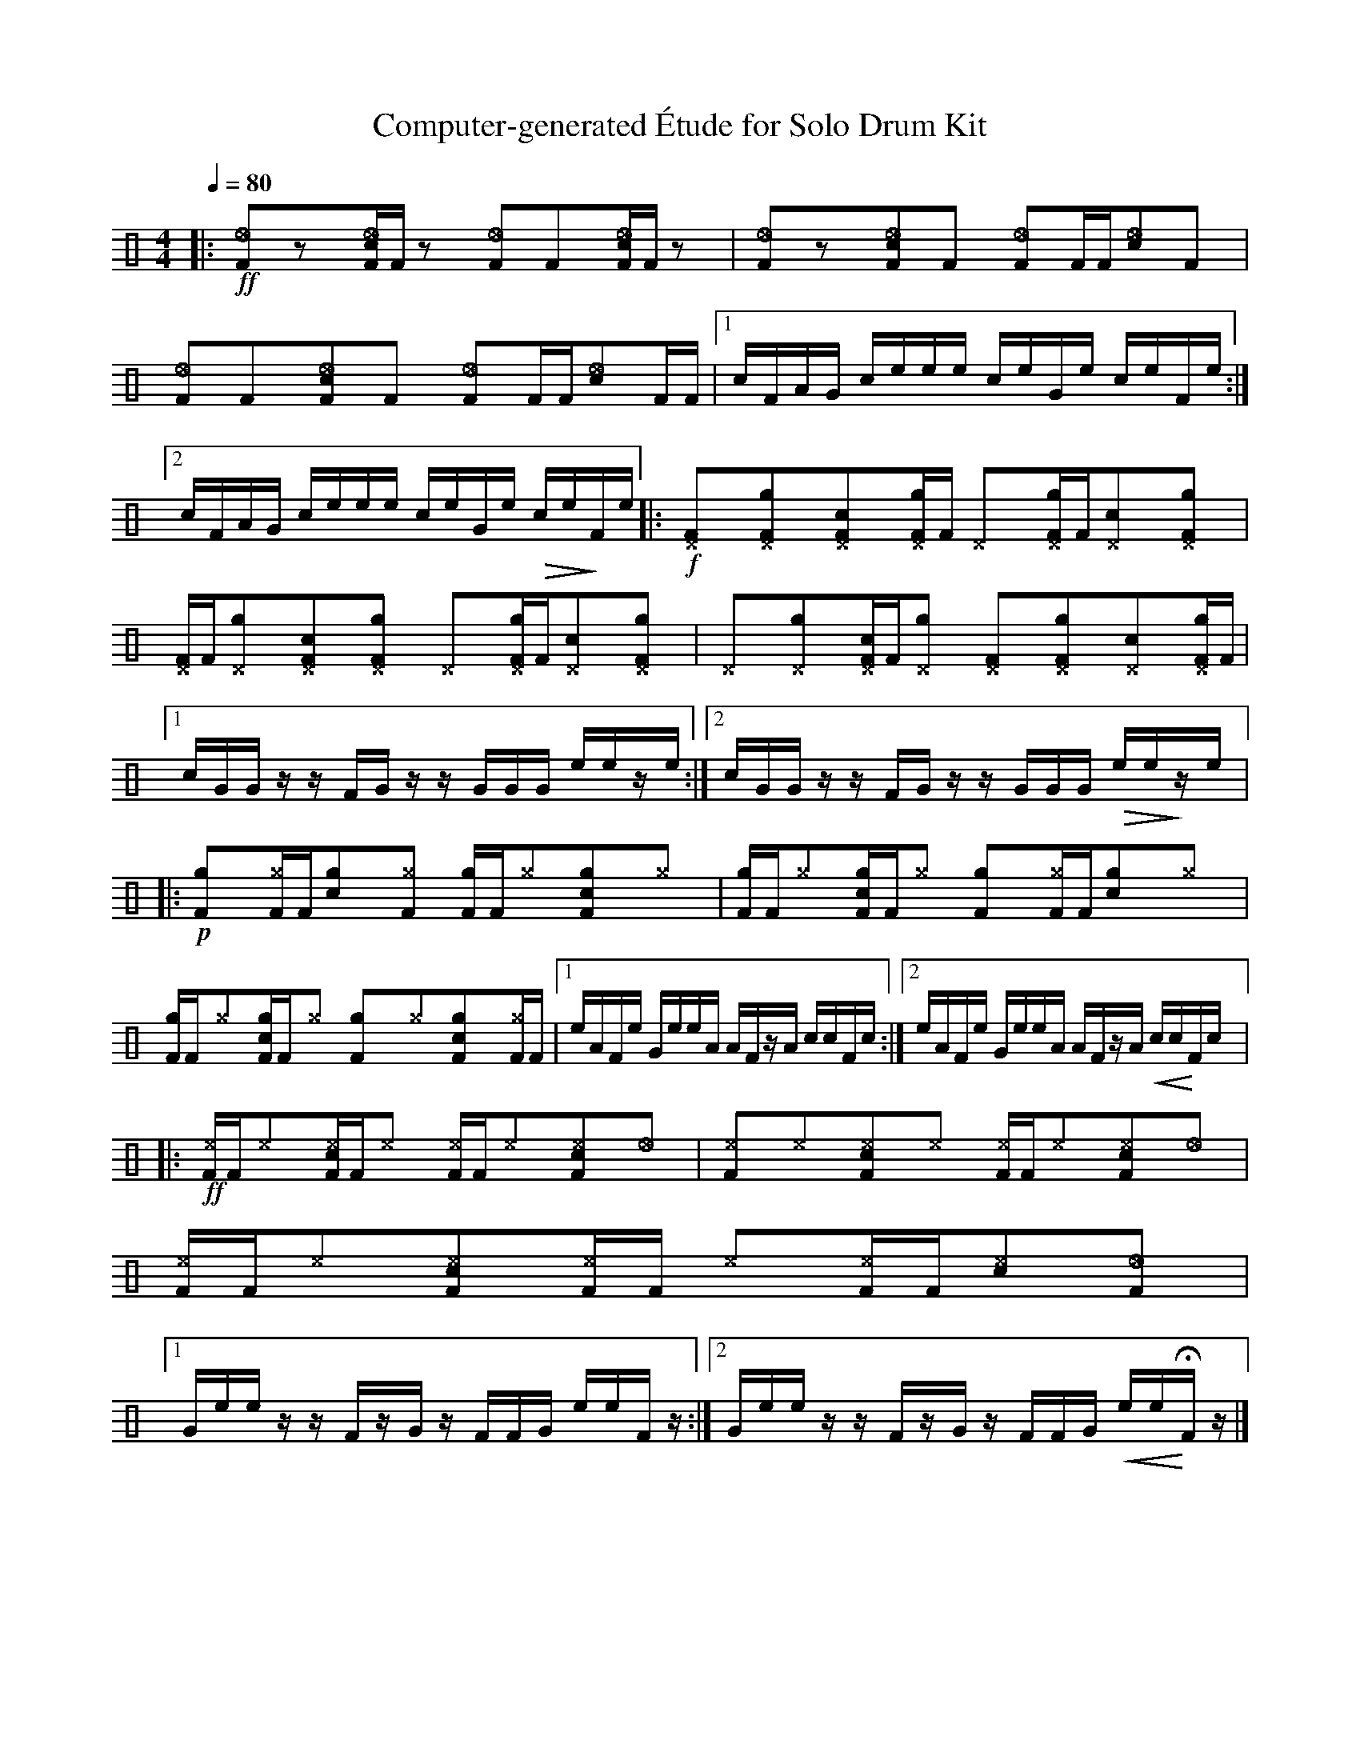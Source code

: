 %%abc-include percussions-JBH.abh

X: 1
T: Computer-generated \'Etude for Solo Drum Kit
M: 4/4
L: 1/8
Q:1/4=80
K:none clef=perc
%%flatbeams
%%pos ornament up
%%propagate-accidentals not
[V:1 clef=perc, stem=up]     % activate abc2xml.py map
%%voicemap drummap  % activate abcm2ps/abc2svg map
%%MIDI channel 10   % activate abc2midi map
%%MIDI program 0
%%MIDI fermatafixed
|:!ff![_eF]yzy[c_eF]/2[F/2]zy [_eF]y[F]y[c_eF]/2[F/2]zy |!anti![I:volinc -40][_eF]yzy[c_eF]y[F]y !anti![I:volinc -40][_eF]y[F]/2[F/2][c_e]y[F]y |!anti![I:volinc -40][_eF]y[F]y!anti![I:volinc -40][c_eF]y[F]y !anti![I:volinc -40][_eF]y[F]/2[F/2]!anti![I:volinc -40][c_e]y[F]/2[F/2] |[1c/2F/2A/2G/2 c/2e/2e/2e/2 c/2e/2G/2e/2 c/2e/2F/2e/2 :|2c/2F/2A/2G/2 c/2e/2e/2e/2 c/2e/2G/2e/2 !>(!c/2e/2!>)!F/2e/2 |:!f![^DF]y[g^DF]y[c^DF]y[g^DF]/2[F/2] [^D]y[g^DF]/2[F/2][c^D]y[g^DF]y |[^DF]/2[F/2][g^D]y[c^DF]y[g^DF]y [^D]y[g^DF]/2[F/2][c^D]y[g^DF]y |[^D]y[g^D]y[c^DF]/2[F/2][g^D]y [^DF]y[g^DF]y[c^D]y[g^DF]/2[F/2] |[1c/2G/2G/2z/2 z/2F/2G/2z/2 z/2G/2G/2G/2 e/2e/2z/2e/2 :|2c/2G/2G/2z/2 z/2F/2G/2z/2 z/2G/2G/2G/2 !>(!e/2e/2!>)!z/2e/2 |:!p![gF]y[^gF]/2[F/2][cg]y[^gF]y [gF]/2[F/2][^g]y[cgF]y[^g]y |[gF]/2[F/2][^g]y[cgF]/2[F/2][^g]y [gF]y[^gF]/2[F/2][cg]y[^g]y |[gF]/2[F/2][^g]y[cgF]/2[F/2][^g]y [gF]y[^g]y[cgF]y[^gF]/2[F/2] |[1e/2A/2F/2e/2 G/2e/2e/2A/2 A/2F/2z/2A/2 c/2c/2F/2c/2 :|2e/2A/2F/2e/2 G/2e/2e/2A/2 A/2F/2z/2A/2 !<(!c/2c/2!<)!F/2c/2 |:!ff![^eF]/2[F/2][^e]y[c^eF]/2[F/2][^e]y [^eF]/2[F/2][^e]y[c^eF]y[_e]y |[^eF]y[^e]y[c^eF]y[^e]y [^eF]/2[F/2][^e]y[c^eF]y[_e]y |[^eF]/2[F/2][^e]y[c^eF]y[^eF]/2[F/2] [^e]y[^eF]/2[F/2][c^e]y[_eF]y |[1G/2e/2e/2z/2 z/2F/2z/2G/2 z/2F/2F/2G/2 e/2e/2F/2z/2 :|2G/2e/2e/2z/2 z/2F/2z/2G/2 z/2F/2F/2G/2 !<(!e/2e/2!<)!HF/2z/2 |]
